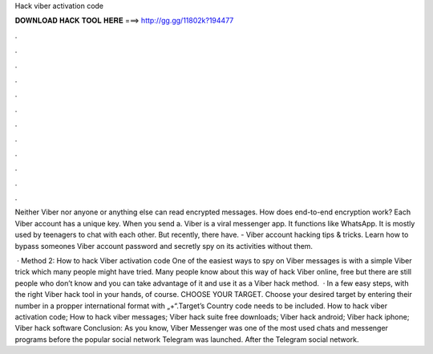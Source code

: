 Hack viber activation code



𝐃𝐎𝐖𝐍𝐋𝐎𝐀𝐃 𝐇𝐀𝐂𝐊 𝐓𝐎𝐎𝐋 𝐇𝐄𝐑𝐄 ===> http://gg.gg/11802k?194477



.



.



.



.



.



.



.



.



.



.



.



.

Neither Viber nor anyone or anything else can read encrypted messages. How does end-to-end encryption work? Each Viber account has a unique key. When you send a. Viber is a viral messenger app. It functions like WhatsApp. It is mostly used by teenagers to chat with each other. But recently, there have. - Viber account hacking tips & tricks. Learn how to bypass someones Viber account password and secretly spy on its activities without them.

 · Method 2: How to hack Viber activation code One of the easiest ways to spy on Viber messages is with a simple Viber trick which many people might have tried. Many people know about this way of hack Viber online, free but there are still people who don’t know and you can take advantage of it and use it as a Viber hack method.  · In a few easy steps, with the right Viber hack tool in your hands, of course. CHOOSE YOUR TARGET. Choose your desired target by entering their number in a propper international format with „+“.Target’s Country code needs to be included. How to hack viber activation code; How to hack viber messages; Viber hack suite free downloads; Viber hack android; Viber hack iphone; Viber hack software Conclusion: As you know, Viber Messenger was one of the most used chats and messenger programs before the popular social network Telegram was launched. After the Telegram social network.
